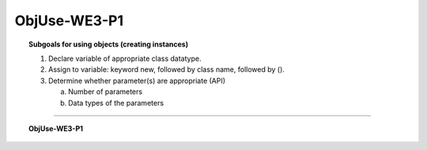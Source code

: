 ObjUse-WE3-P1
------------------

.. qnum::
   :prefix: Q
   :start: 9

    
.. topic:: Subgoals for using objects (creating instances)

   1. Declare variable of appropriate class datatype.

   2. Assign to variable: keyword new, followed by class name, followed by ().

   3. Determine whether parameter(s) are appropriate (API)

      a. Number of parameters

      b. Data types of the parameters

-----------------------------------------------------------------------------------------------------------------------------------------------------

.. topic:: ObjUse-WE3-P1

   .. figure:: Figures/Create-instance-widget.png
      :alt: API docs for Widget constructor

   .. fillintheblank:: fill-ObjUse-WE3-P1-9

      Given this code, how many items are in mine?
      
      Widget mine = new Widget();		

      - :0: Correct
        :x: Incorrect

   .. fillintheblank:: fill-ObjUse-WE3-P1-10

      Given this code, how many items are in yours?
      
      Widget yours = new Widget(7);		

      - :7: Correct
        :x: Incorrect        

.. activecode:: ac-objuse-we3-p1
   :language: java

   public class main{
      public static void main(String args[]){      

      }
   }